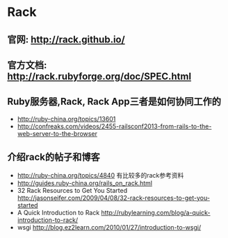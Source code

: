 * Rack
** 官网: http://rack.github.io/
** 官方文档: http://rack.rubyforge.org/doc/SPEC.html
** Ruby服务器,Rack, Rack App三者是如何协同工作的
- http://ruby-china.org/topics/13601
- http://confreaks.com/videos/2455-railsconf2013-from-rails-to-the-web-server-to-the-browser

** 介绍rack的帖子和博客
- http://ruby-china.org/topics/4840 有比较多的rack参考资料
- http://guides.ruby-china.org/rails_on_rack.html
- 32 Rack Resources to Get You Started http://jasonseifer.com/2009/04/08/32-rack-resources-to-get-you-started
- A Quick Introduction to Rack http://rubylearning.com/blog/a-quick-introduction-to-rack/
- wsgi http://blog.ez2learn.com/2010/01/27/introduction-to-wsgi/ 
